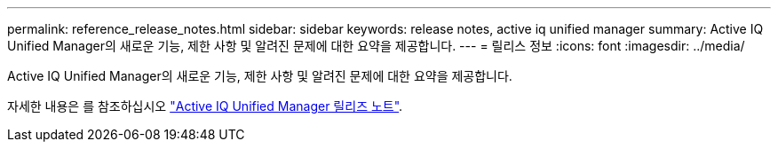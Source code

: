 ---
permalink: reference_release_notes.html 
sidebar: sidebar 
keywords: release notes, active iq unified manager 
summary: Active IQ Unified Manager의 새로운 기능, 제한 사항 및 알려진 문제에 대한 요약을 제공합니다. 
---
= 릴리스 정보
:icons: font
:imagesdir: ../media/


[role="lead"]
Active IQ Unified Manager의 새로운 기능, 제한 사항 및 알려진 문제에 대한 요약을 제공합니다.

자세한 내용은 를 참조하십시오 https://library.netapp.com/ecm/ecm_download_file/ECMLP2879275["Active IQ Unified Manager 릴리즈 노트"].
